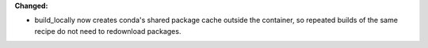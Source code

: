 **Changed:**

* build_locally now creates conda's shared package cache outside the container,
  so repeated builds of the same recipe do not need to redownload packages.
